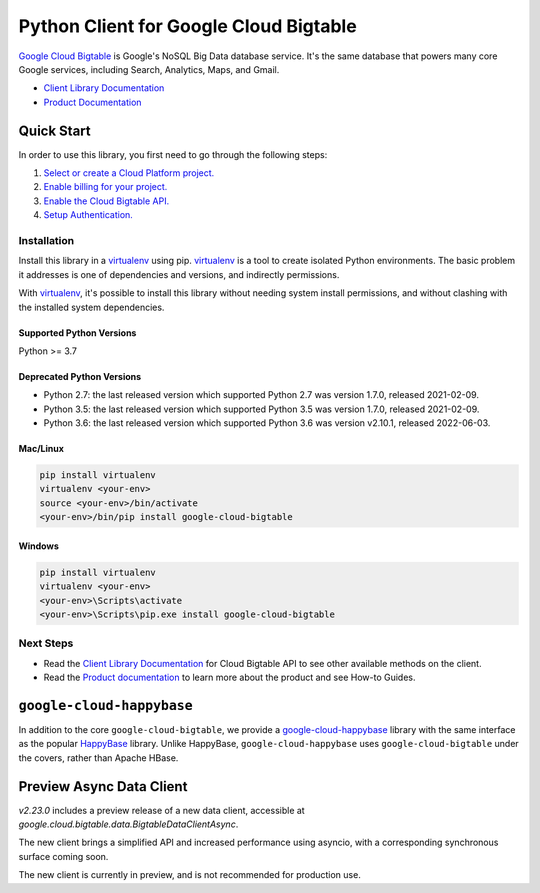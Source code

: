 Python Client for Google Cloud Bigtable
=======================================

|GA| |pypi| |versions| 

`Google Cloud Bigtable`_ is Google's NoSQL Big Data database service. It's the
same database that powers many core Google services, including Search,
Analytics, Maps, and Gmail.

- `Client Library Documentation`_
- `Product Documentation`_

.. |GA| image:: https://img.shields.io/badge/support-GA-gold.svg
   :target: https://github.com/googleapis/google-cloud-python/blob/main/README.rst#general-availability
.. |pypi| image:: https://img.shields.io/pypi/v/google-cloud-bigtable.svg
   :target: https://pypi.org/project/google-cloud-bigtable/
.. |versions| image:: https://img.shields.io/pypi/pyversions/google-cloud-bigtable.svg
   :target: https://pypi.org/project/google-cloud-bigtable/
.. _Google Cloud Bigtable: https://cloud.google.com/bigtable
.. _Client Library Documentation: https://googleapis.dev/python/bigtable/latest
.. _Product Documentation:  https://cloud.google.com/bigtable/docs

Quick Start
-----------

In order to use this library, you first need to go through the following steps:

1. `Select or create a Cloud Platform project.`_
2. `Enable billing for your project.`_
3. `Enable the Cloud Bigtable API.`_
4. `Setup Authentication.`_

.. _Select or create a Cloud Platform project.: https://console.cloud.google.com/project
.. _Enable billing for your project.: https://cloud.google.com/billing/docs/how-to/modify-project#enable_billing_for_a_project
.. _Enable the Cloud Bigtable API.:  https://cloud.google.com/bigtable
.. _Setup Authentication.: https://googleapis.dev/python/google-api-core/latest/auth.html

Installation
~~~~~~~~~~~~

Install this library in a `virtualenv`_ using pip. `virtualenv`_ is a tool to
create isolated Python environments. The basic problem it addresses is one of
dependencies and versions, and indirectly permissions.

With `virtualenv`_, it's possible to install this library without needing system
install permissions, and without clashing with the installed system
dependencies.

.. _`virtualenv`: https://virtualenv.pypa.io/en/latest/


Supported Python Versions
^^^^^^^^^^^^^^^^^^^^^^^^^

Python >= 3.7

Deprecated Python Versions
^^^^^^^^^^^^^^^^^^^^^^^^^^

- Python 2.7:  the last released version which supported Python 2.7 was
  version 1.7.0, released 2021-02-09.

- Python 3.5:  the last released version which supported Python 3.5 was
  version 1.7.0, released 2021-02-09.

- Python 3.6:  the last released version which supported Python 3.6 was
  version v2.10.1, released 2022-06-03.

Mac/Linux
^^^^^^^^^

.. code-block:: console

    pip install virtualenv
    virtualenv <your-env>
    source <your-env>/bin/activate
    <your-env>/bin/pip install google-cloud-bigtable


Windows
^^^^^^^

.. code-block:: console

    pip install virtualenv
    virtualenv <your-env>
    <your-env>\Scripts\activate
    <your-env>\Scripts\pip.exe install google-cloud-bigtable

Next Steps
~~~~~~~~~~

-  Read the `Client Library Documentation`_ for Cloud Bigtable API
   to see other available methods on the client.
-  Read the `Product documentation`_ to learn
   more about the product and see How-to Guides.

``google-cloud-happybase``
--------------------------

In addition to the core ``google-cloud-bigtable``, we provide a
`google-cloud-happybase
<http://google-cloud-python-happybase.readthedocs.io/en/latest/>`__ library
with the same interface as the popular `HappyBase
<https://happybase.readthedocs.io/en/latest/>`__ library. Unlike HappyBase,
``google-cloud-happybase`` uses ``google-cloud-bigtable`` under the covers,
rather than Apache HBase.

Preview Async Data Client
----------------------------------

`v2.23.0` includes a preview release of a new data client, accessible at `google.cloud.bigtable.data.BigtableDataClientAsync`.

The new client brings a simplified API and increased performance using asyncio, with a corresponding synchronous surface
coming soon.

The new client is currently in preview, and is not recommended for production use.
